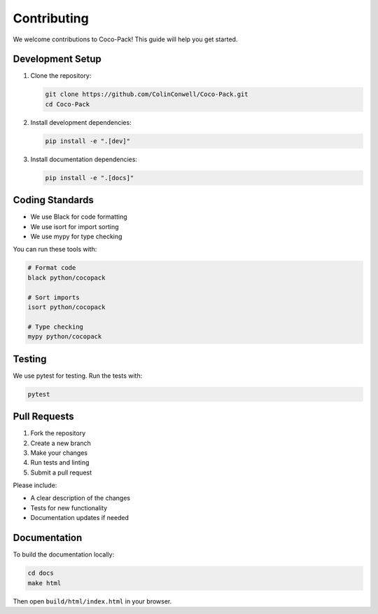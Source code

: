 .. _contributing:

============
Contributing
============

We welcome contributions to Coco-Pack! This guide will help you get started.

Development Setup
===============

1. Clone the repository:

   .. code-block:: bash

       git clone https://github.com/ColinConwell/Coco-Pack.git
       cd Coco-Pack

2. Install development dependencies:

   .. code-block:: bash

       pip install -e ".[dev]"

3. Install documentation dependencies:

   .. code-block:: bash
   
       pip install -e ".[docs]"

Coding Standards
==============

- We use Black for code formatting
- We use isort for import sorting
- We use mypy for type checking

You can run these tools with:

.. code-block:: bash

    # Format code
    black python/cocopack
    
    # Sort imports
    isort python/cocopack
    
    # Type checking
    mypy python/cocopack

Testing
======

We use pytest for testing. Run the tests with:

.. code-block:: bash

    pytest

Pull Requests
===========

1. Fork the repository
2. Create a new branch
3. Make your changes
4. Run tests and linting
5. Submit a pull request

Please include:

- A clear description of the changes
- Tests for new functionality
- Documentation updates if needed

Documentation
===========

To build the documentation locally:

.. code-block:: bash

    cd docs
    make html

Then open ``build/html/index.html`` in your browser.